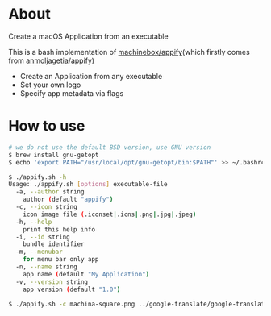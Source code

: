 * About
  Create a macOS Application from an executable

  This is a bash implementation of [[https://github.com/machinebox/appify][machinebox/appify]](which firstly comes from [[https://gist.github.com/anmoljagetia/d37da67b9d408b35ac753ce51e420132][anmoljagetia/appify]])

  + Create an Application from any executable
  + Set your own logo
  + Specify app metadata via flags

* How to use

#+BEGIN_SRC sh
  # we do not use the default BSD version, use GNU version
  $ brew install gnu-getopt
  $ echo 'export PATH="/usr/local/opt/gnu-getopt/bin:$PATH"' >> ~/.bashrc

  $ ./appify.sh -h
  Usage: ./appify.sh [options] executable-file
    -a, --author string
	  author (default "appify")
    -c, --icon string
	  icon image file (.iconset|.icns|.png|.jpg|.jpeg)
    -h, --help
	  print this help info
    -i, --id string
	  bundle identifier
    -m, --menubar
	  for menu bar only app
    -n, --name string
	  app name (default "My Application")
    -v, --version string
	  app version (default "1.0")

  $ ./appify.sh -c machina-square.png ../google-translate/google-translator
#+END_SRC

[[./demo.png]]
